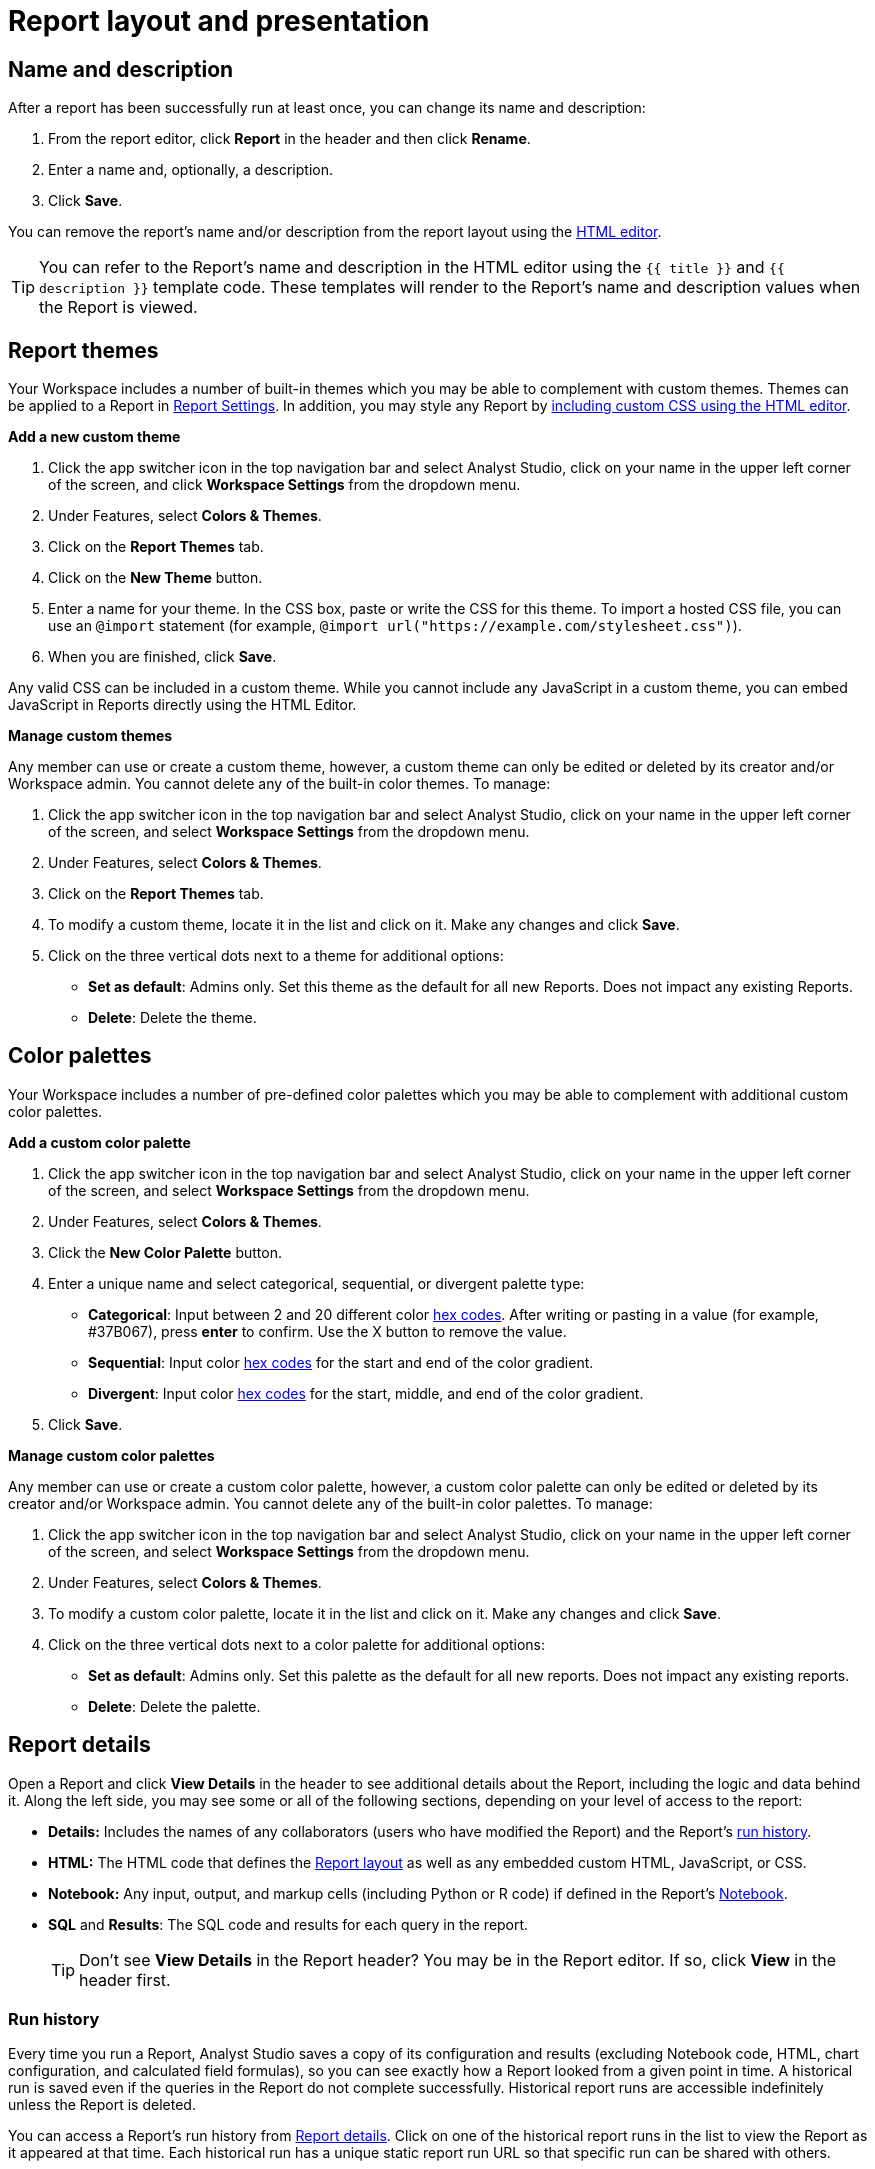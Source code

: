 = Report layout and presentation
:categories: ["Visualize and present data"]
:categories_weight: 1
:date: 2021-04-12
:description: Control the visual aspect of a report.
:ogdescription: Control the visual aspect of a report.
:path: /articles/report-layout-and-presentation
:product: Analyst Studio

[#name-and-description]
== Name and description

After a report has been successfully run at least once, you can change its name and description:

. From the report editor, click *Report* in the header and then click *Rename*.
. Enter a name and, optionally, a description.
. Click *Save*.

You can remove the report's name and/or description from the report layout using the <<html-editor,HTML editor>>.

TIP: You can refer to the Report's name and description in the HTML editor using the `{{ title }}` and `{{ description }}` template code. These templates will render to the Report's name and description values when the Report is viewed.

[#colors-and-themes]
== Report themes

Your Workspace includes a number of built-in themes which you may be able to complement with custom themes.
Themes can be applied to a Report in <<settings,Report Settings>>.
In addition, you may style any Report by <<html-editor,including custom CSS using the HTML editor>>.

*Add a new custom theme*

. Click the app switcher icon in the top navigation bar and select {product}, click on your name in the upper left corner of the screen, and click *Workspace Settings* from the dropdown menu.
. Under Features, select *Colors & Themes*.
. Click on the *Report Themes* tab.
. Click on the *New Theme* button.
. Enter a name for your theme.
In the CSS box, paste or write the CSS for this theme.
To import a hosted CSS file, you can use an `@import` statement (for example, `+@import url("https://example.com/stylesheet.css")+`).
. When you are finished, click *Save*.

Any valid CSS can be included in a custom theme.
While you cannot include any JavaScript in a custom theme, you can embed JavaScript in Reports directly using the HTML Editor.

*Manage custom themes*

Any member can use or create a custom theme, however, a custom theme can only be edited or deleted by its creator and/or Workspace admin.
You cannot delete any of the built-in color themes.
To manage:

. Click the app switcher icon in the top navigation bar and select {product}, click on your name in the upper left corner of the screen, and select *Workspace Settings* from the dropdown menu.
. Under Features, select *Colors & Themes*.
. Click on the *Report Themes* tab.
. To modify a custom theme, locate it in the list and click on it.
Make any changes and click *Save*.
. Click on the three vertical dots next to a theme for additional options:

** *Set as default*: Admins only.
Set this theme as the default for all new Reports.
Does not impact any existing Reports.
** *Delete*: Delete the theme.

== Color palettes

Your Workspace includes a number of pre-defined color palettes which you may be able to complement with additional custom color palettes.

*Add a custom color palette*

. Click the app switcher icon in the top navigation bar and select {product}, click on your name in the upper left corner of the screen, and select *Workspace Settings* from the dropdown menu.
. Under Features, select *Colors & Themes*.
. Click the *New Color Palette* button.
. Enter a unique name and select categorical, sequential, or divergent palette type:

** *Categorical*: Input between 2 and 20 different color link:http://htmlcolorcodes.com/[hex codes,window=_blank].
After writing or pasting in a value (for example, #37B067), press *enter* to confirm.
Use the X button to remove the value.
** *Sequential*: Input color link:http://htmlcolorcodes.com/[hex codes,window=_blank] for the start and end of the color gradient.
** *Divergent*: Input color link:http://htmlcolorcodes.com/[hex codes,window=_blank] for the start, middle, and end of the color gradient.
. Click *Save*.

*Manage custom color palettes*

Any member can use or create a custom color palette, however, a custom color palette can only be edited or deleted by its creator and/or Workspace admin.
You cannot delete any of the built-in color palettes.
To manage:

. Click the app switcher icon in the top navigation bar and select {product}, click on your name in the upper left corner of the screen, and select *Workspace Settings* from the dropdown menu.
. Under Features, select *Colors & Themes*.
. To modify a custom color palette, locate it in the list and click on it.
Make any changes and click *Save*.
. Click on the three vertical dots next to a color palette for additional options:

** *Set as default*: Admins only.
Set this palette as the default for all new reports.
Does not impact any existing reports.
** *Delete*: Delete the palette.

[#report-details]
== Report details

Open a Report and click *View Details* in the header to see additional details about the Report, including the logic and data behind it.
Along the left side, you may see some or all of the following sections, depending on your level of access to the report:

* *Details:* Includes the names of any collaborators (users who have modified the Report) and the Report's <<run-history,run history>>.
* *HTML:* The HTML code that defines the <<layout-grid,Report layout>> as well as any embedded custom HTML, JavaScript, or CSS.
* *Notebook:* Any input, output, and markup cells (including Python or R code) if defined in the Report's xref:studio-notebook.adoc[Notebook].
* *SQL* and *Results*: The SQL code and results for each query in the report.
+
TIP: Don't see **View Details** in the Report header? You may be in the Report editor. If so, click **View** in the header first.

[#run-history]
=== Run history

Every time you run a Report, {product} saves a copy of its configuration and results (excluding Notebook code, HTML, chart configuration, and calculated field formulas), so you can see exactly how a Report looked from a given point in time.
A historical run is saved even if the queries in the Report do not complete successfully.
Historical report runs are accessible indefinitely unless the Report is deleted.

You can access a Report's run history from <<report-details,Report details>>.
Click on one of the historical report runs in the list to view the Report as it appeared at that time.
Each historical run has a unique static report run URL so that specific run can be shared with others.

IMPORTANT: {product} only stores query results for historical runs, not the underlying data from your database. When a report is deleted, historical report run results are retained on {product}'s servers for 30 days. After 30 days, historical run results are automatically deleted from {product}'s servers. After an additional 30 days, historical run results are automatically deleted from {product}'s backups and cannot be recovered by {product}.

[#report-builder]
== Report Builder

The Report Builder is a drag-and-drop interface for laying out and adding context to the components of your Report.
When editing a Report, access the Report Builder by clicking on *Report Builder* on the left side of the window.

Common <<report-builder-keyboard-shortcuts,keyboard shortcuts>> are available while editing.
You can re-arrange or re-size your text elements the same way you would any other Report element.
To remove a text box, click on it and then click *Remove* in the toolbar.

To move a component, click and drag it to move it around the layout.
To resize a component, click on it and the drag the grab icons on either side to change its width, or click *Set Height* to adjust its height.
You may choose between *small*, *medium* (the default size), and *large*.
For display tables, you may also set the height to *full* to show up to 1000 records.

IMPORTANT: Any Report content added via the <<html-editor,HTML editor>> (for example, D3 visualizations, HTML elements, etc.) will be visible in the Report Builder, but their size and layout cannot be changed using the drag-and-drop interface.

[#text-boxes]
=== Text boxes

In the Report Builder, you can add text boxes (including text, links, images, and more) to provide more context for your Report:

. In the Report Builder, click *Add Text*.
. Add any text or links.
You can also embed an image.
. When you are finished editing, click anywhere outside the text box to save.

[#html-editor]
== HTML editor

To modify the HTML of a report, click *Edit HTML* at the top of the <<report-builder,Report Builder>>.
After modifying code in the HTML editor, click *Update* to preview your changes.
Any valid HTML can be added to a Report using the HTML editor, including JavaScript inside `<script>` tags and CSS inside `<style>` tags.

image::html-panel.png[The HTML Editor]

The Report's HTML will automatically adjust as you rearrange and resize any of the elements using the drag-and-drop interface.
However, for more fine-grained control over Report layout and styling, or to add advanced visualizations using JavaScript, you must use the <<html-editor,HTML editor>>.

link:https://app.mode.com/modeanalytics/reports/8f9f78bee527[This Report,window=_blank] shows how you can combine various built-in and custom visualizations.
Use the Details tab to view the HTML code and see how it works.

[#layout-grid]
=== Layout grid

Built-in charts (including tables), text boxes, and Notebook visualizations are automatically arranged along a 12-column grid inside a `div` of class `mode-grid container`.
The structure of the HTML is shown below:

[source,html]
----
<div class="mode-grid container">     <!-- The container div for the report grid layout.        -->

  <div class="row">                   <!-- There is a div with class "row" for each row.        -->

    <div class="col-md-7">            <!-- Each chart is inside a div with class "col-md-X".    -->
      <mode-chart ... ></mode-chart>  <!-- X equals the number of columns wide (of 12) the  -->
    </div>                            <!-- chart should be. This chart is 7 of 12 columns wide. -->

    <div class="col-md-5">            <!-- The second chart is 5 columns wide, occupying the    -->
      <mode-chart ... ></mode-chart>  <!-- remaining space in same row as the first chart.       -->
    </div>

  </div>

  <div class="row">                   <!-- This div starts a new row of report components.      -->

    <div class="col-md-12">           <!-- Since this div has the class "col-md-12", the        -->
      <mode-chart ... ></mode-chart>  <!-- component nested within it (a chart) will fill        -->
    </div>                            <!-- the entire row.                                      -->

  </div>

</div>
----

The HTML for the layout grid will update automatically as you modify elements in the drag-and-drop interface of the <<report-builder,Report Builder>>.
However, please note:

* Deleting a reference to a chart or table from the report's HTML will remove it from the layout, but will not delete the underlying chart or table from the report editor.
* You can add custom HTML elements (for example, paragraphs, images, links, etc.) within or outside the grid generated for you by {product}.
Note that adding custom HTML elements within the grid generated for you by {product} (that is, inside the `div` tags with class `mode-grid container`) will result in unexpected behavior, and as such is not recommended at this time.
* We recommend positioning and sizing built-in visualizations with the drag-and-drop interface before modifying the HTML directly, because custom HTML content cannot be modified using the drag-and-drop interface.

The Report's <<name-and-description,name and description>> are automatically added to all Reports inside a `<div>` with the class `mode-header`.
Either can be removed from the layout by deleting them using the HTML editor.
When a Report is embedded, the contents of this `<div>` (including the name and description) will not be rendered in the embed output unless the `embed-hidden` class is removed.

//When a report is xref:white-label-embeds.adoc[embedded], the contents of this `<div>` (including the name and description), will not be rendered in the embed output unless the `embed-hidden` class is removed.

[#external-assets]
=== External assets

You may include external assets (for example, JavaScript libraries, stylesheets, images, JSON files, etc.) in your Report by referencing them via URL with the appropriate tags in the report's HTML.

[NOTE]
====
* Any external assets must be hosted on the internet ({product} does not host custom assets) and loaded securely using HTTPS, _not_ HTTP.
* link:http://d3js.org/[D3,window=_blank] (v3.5.17) and link:http://jquery.com/[JQuery,window=_blank] (v2.2.4), two JavaScript libraries commonly used for data visualization, are preloaded into all {product} reports.
You do not need to add `<script>` tags to your Report to use these libraries.
====

For example, consider the following Population Map report, specifically the link:https://app.mode.com/benn/reports/31baa986cdfd/presentation[HTML code,window=_blank]:

* JavaScript libraries link:https://github.com/mbostock/topojson[TopoJSON,window=_blank] and link:https://underscorejs.org/[Underscore.js,window=_blank] are included at the beginning of the ``<body>``tag.
* A hosted JSON file required to draw the U.S. map is loaded on line 257.

=== Loading state customization

In the HTML editor or in a custom theme, you can target a number of CSS classes to customize elements of a Report's presentation while data is being loaded and visualizations are being rendered:

* `.editor-chart` `.chart-header`: The title of the fully-rendered visualization (charts and notebook output).
* `.mode-placeholder` `.placeholder-title`: The title of the chart placeholder.
* `.mode-placeholder` `.loading-message`: The message appearing in a chart placeholder.
_Default: "`Fetching your data...`" with an animated ellipses._
* `.mode-python` `.loading-message`: The message appearing in the notebook placeholder.
_Default: "`Fetching your notebook data...`" with an animated ellipses._
* `.ph-color-light`: The first of three colors included in the placeholder image that appears in the center of the loading state.
* `.ph-color-medium`: The second of three colors included in the placeholder image that appears in the center of the loading state.
* `.ph-color-dark`: The third color included in the placeholder image that appears in the center of the loading state.
_Note: Only some of the SVGs feature three colors._

== Access query results with JavaScript

Results from any query in your report can be accessed using JavaScript in the HTML editor via the `datasets` array available in any JavaScript scope.
The `content` property of any Dataset within Datasets contains the query results.

If the xref:studio-querying-data.adoc#sorry-this-data-is-larger-than-your-limit[query result exceeds] our legacy limit, the `content` property of the Dataset associated with this query will be empty.
Note that users will still be able to view and create {product} charts and tables in these instances.

The `datasets` array contains the following information for each query in the report:

|===
| Key | Type | Description

| id
| string
| 12 character GUID for the query (equal to `query_token`).

| isLoaded
| boolean
| Is always `true`.

| content[]
| JSON
| The query result set;
one JSON object per row.

| columns[]
| JSON
| Metadata about the columns available in the query result set.

| columns[].type
| string
| Data type of the column at the given position in `columns[]`.

| columns[].name
| string
| Name of the column at the given position in `columns[]`.

| count
| integer
| The number of rows in the query result set.

| state
| string
| `succeeded` if the query successfully ran;
`failed` otherwise.

| queryName
| string
| The given name of the query in {product}.

| reportDataUrl
| string
| URL for viewing the query result set in {product}.

| reportQueryUrl
| string
| URL for viewing the query SQL code in {product}.

| query_token
| string
| 12-character GUID for the query (equal to `id`).

| oversized
| boolean
| Is `true` if the query's results are too large to access in the browser.
If true, `content[]` will be empty.

| csv
| string
| URL for downloading the query result set as a CSV file.
|===

Queries are added to `datasets[]` in the order that they were added to the Report, regardless of the order that they appear in {product}.

=== Example

For example, suppose the first query (named "2006 Oscar Nominees") in a Report returned the following data:

|===
| nominee | category | movie

| Alan Arkin
| actor in a supporting role
| Little Miss Sunshine

| Forest Whitaker
| actor in a leading role
| The Last King of Scotland

| Helen Mirren
| actress in a leading role
| The Queen

| Jennifer Hudson
| actress in a supporting role
| Dreamgirls
|===

Accessing `datasets[0]` would return the following JSON object containing all of the query's results and metadata (use ⊕ and ⊖ to explore).

//{{< renderjson "/other/datasets-demo.json.svg" />

You can see a live example of this Dataset, and learn more about accessing and using the `datasets[]` JSON object, in link:https://app.mode.com/modeanalytics/reports/22bea18bd49e[this example Report,window=_blank].

=== Accessing data by query name

Use the JavaScript link:https://www.w3schools.com/jsref/jsref_filter.asp[`filter()` method,window=_blank] to search `datasets[]` and return the result set for that query.
This example declares a new variable (`data`) and sets it equal to the results of a query called "My Query":

[source,javascript]
----
var data = datasets.filter(function(d) { return d.queryName == "My Query"; })[0].content;
----

== Report virtualization

Virtualization, or virtual scrolling, allows the display of a large number of visualizations in a Report by prioritizing displaying only content that is currently visible to the user.
Subsequently, when content is no longer in view, it can be "`detached`" or temporarily hidden, which helps maintain consistent performance regardless of the number of visualizations in the Report.

Virtualization allows us to render Reports with large number of interactive visualizations without causing a significant delay to the display of charts that are immediately visible to the user.
Our virtualized rendering logic will only apply Quick Charts and Visual Explorer charts.

Customization of chart sizes, arrangements, and layouts via CSS, custom JQuery plugins, etc., might result in the virtualization behavior not working correctly.
The following line can be added to the top of the HTML layout `+<!-- no-virtual-scroll -->+` to turn off virtualization if needed.

== Additional options

[#settings]
=== Settings

To access additional Report settings from the Report editor view, click *Report* in the header and select *Settings*:

* *Report Theme:* Applies the selected xref:studio-organizations.adoc#report-themes[theme] to the Report's styling.
* *Full width:* Disabled by default.
When enabled, Report elements will expand to fill the available viewing window.
* *Disable the refresh button from the Report view:* Prevents Report viewers from being able to refresh the Report, including running the Report's queries.
When the button is disabled, Reports can still be run via a schedule or from the editor view by users with edit access to the report.
* *Enable drill anywhere in Report View:* Allow viewers to drill into Visual Explorer and pivot table charts by any field in the underlying data set.
+
image::report-settings-refresh.png[Report Settings]

=== Fullscreen mode

Fullscreen mode maximizes the content of your Report so it occupies the entire screen, eliminating all other parts of the {product} interface and browser window.
A Report in fullscreen mode will automatically refresh and display the latest data whenever the Report is successfully run unless you access it using a static xref:studio-report-scheduling-and-sharing.adoc#link[run link].
To enable fullscreen mode:

. In the Report header, click *Fullscreen* (this option may be in the *More* menu).
. Your Report will expand to fill the screen.
Only the margins of the Report will expand.
The Report elements themselves will not.
To include more elements in your dashboard, enable full width mode in <<settings,Report settings>>.
. To exit fullscreen mode, press the *Escape* key.
+
TIP: Don't see the **Fullscreen** button in the Report header? You may be in the Report editor. Click **View** in the Report header and repeat the above steps.

[#url-query-string]
=== URL query string
//+++<flag-icon>++++++</flag-icon>+++

You may add one or more field-value pairs to an {product} Report's URL link:https://en.wikipedia.org/wiki/Query_string[query string,window=_blank] to control that Report's behavior.
You may combine multiple field-value pairs in a Report's URL query string, separated by `&`.

TIP: All {product} URLs, including query strings, are case-sensitive.

==== `run`

Forces the Report to re-run and refreshes all query results, Notebook output, and visualizations.

* If present in the query string, must be equal to the value `now`.
* Whenever a Report URL is accessed that includes `run=now` in the query string, the report will re-run.
If `run=now` is not included in the query string, {product} will return data from the most recent time the report was run.
* If the URL query string includes values for xref:studio-parameters.adoc[Parameters], then the Report will be run each time the URL is accessed, even if `run=now` is not included.

The following example URL will update all queries and visualizations each time it is accessed:

[source,http]
----
https://app.mode.com/benn/reports/31baa986cdfd?run=now
----

==== `param_[PARAMETER_NAME]`

Specifies the value that should be used for a given Report xref:studio-parameters.adoc[Parameter] of `[PARAMETER_NAME]`.

* Parameter names and values in Report URLs are case-sensitive.
* Remember to link:https://www.w3schools.com/tags/ref_urlencode.asp[URL-encode any special characters,window=_blank] used in your Parameter names or values.
* If no value or an invalid value is provided for a Parameter in the URL query string, the value of the `default` property in the Parameter definition will be used.
* For xref:studio-parameters.adoc#multiselect[multiselect] Parameters, each distinct value must be provided as a separate field-value pair in the format `param_[PARAM_NAME][]=[PARAM_VALUE]`.
+
TIP: Use '_' to denote spaces instead of '+'.

The following example URL will run the target report with "Midwest" and "Northeast" selected for the `sales_region` multiselect Parameter and "2000" as the value for the `order_max` text Parameter:

[source,http]
----
https://app.mode.com/modeanalytics/reports/a9e1fe690f93?param_sales_region[]=Midwest&param_sales_region[]=Northeast&param_order_max=2000
----

[#report-builder-keyboard-shortcuts]
== Report builder keyboard shortcuts

=== Text boxes

|===
| Action | Mac | PC

| Bold
|  `⌘` + `B`
|  `Ctrl` + `B`

| Italic
|  `⌘` + `I`
|  `Ctrl` + `I`

| Underline
|  `⌘` + `U`
|  `Ctrl` + `U`

| Link
|  `⌘` + `K`
|  `Ctrl` + `K`

| Indent
|  `Tab`
|  `Tab`

| Outdent
|  `Shift` + `Tab`
|  `Shift` + `Tab`

| Top of container
|  `⌘` + `↑`
|  `Ctrl` + `↑`

| Bottom of container
|  `⌘` + `↓`
|  `Ctrl` + `↓`
|===

=== HTML editor

|===
| Action | Mac | PC

| Save / update layout
|  `⌘` + `Enter`
|  `Ctrl` + `Enter`

| Comment line / selection
|  `⌘` + `/`
|  `Ctrl` + `/`

| Indent
|  `Tab`
|  `Tab`

| Outdent
|  `Shift` + `Tab`
|  `Shift` + `Tab`

| Move lines down
|  `Option` + `↓`
|  `Alt` + `↓`

| Move lines up
|  `Option` + `↑`
|  `Alt` + `↑`

| Copy lines down
|  `Option` + `Shift` + `→`
|  `Alt` + `Shift` + `↓`

| Copy lines up
|  `Option` + `Shift` + `←`
|  `Alt` + `Shift` + `↑`
|===

== FAQs

[discrete]
=== *Q: Why does the custom styling on chart titles appear to be broken?*

{product} made some updates to chart titles and chart descriptions that would require changes to the CSS code.
Please see the example below to update your custom report theme accordingly.

[source,css]
----
/* Chart titles */
.mode-object.big-number .chart-title .in-place-edit-text,
.embed-preview .mode-object.big-number .chart-title .in-place-edit-text,
.editor-table .chart-header,
.editor-chart .chart-header,
.editor-chart .chart-header mode-in-place-input input,
.editor-table .chart-header mode-in-place-input input,
.mode-placeholder .placeholder-title {
  color: $dark-chart-title-color;
  font-size: $font-med-large;
  font-weight: $font-weight-regular;
}
----

[discrete]
=== *Q: Why does the custom styling on pivot tables appear to be broken?*

{product} made some updates to pivot tables that would require changes to the CSS code.
The CSS selector `muze-layer-text-cell` is now two selectors:

[source,css]
----
muze-layer-text-inner-cell
muze-layer-text-outer-cell
----

Please update your custom report theme accordingly.
